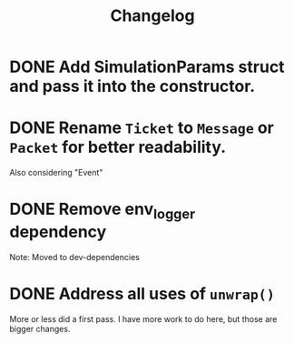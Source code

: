 #+title: Changelog

* DONE Add SimulationParams struct and pass it into the constructor.
* DONE Rename =Ticket= to =Message= or =Packet= for better readability.
Also considering "Event"
* DONE Remove env_logger dependency
Note: Moved to dev-dependencies
* DONE Address all uses of =unwrap()=
More or less did a first pass. I have more work to do here, but those are bigger changes.

